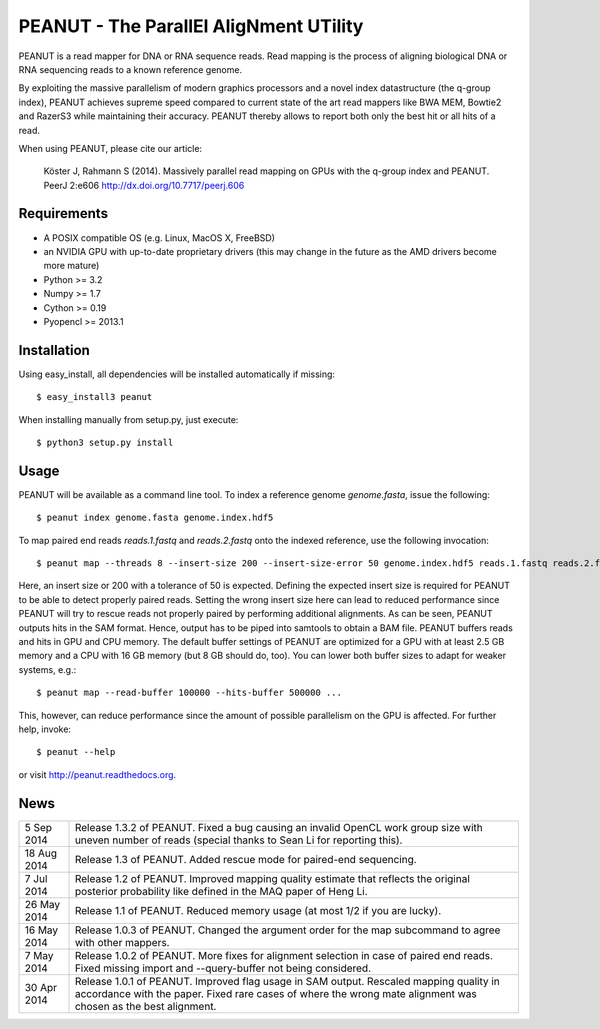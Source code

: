 =======================================
PEANUT - The ParallEl AligNment UTility
=======================================

PEANUT is a read mapper for DNA or RNA sequence reads. Read mapping is the
process of aligning biological DNA or RNA sequencing reads to a known
reference genome.

By exploiting the massive parallelism of modern graphics processors and a novel
index datastructure (the q-group index), PEANUT achieves supreme speed compared
to current state of the art read mappers like BWA MEM, Bowtie2 and RazerS3
while maintaining their accuracy. PEANUT thereby allows to report both only the
best hit or all hits of a read.

When using PEANUT, please cite our article:

    Köster J, Rahmann S (2014).
    Massively parallel read mapping on GPUs with the q-group index and PEANUT.
    PeerJ 2:e606 http://dx.doi.org/10.7717/peerj.606


Requirements
------------

* A POSIX compatible OS (e.g. Linux, MacOS X, FreeBSD)
* an NVIDIA GPU with up-to-date proprietary drivers
  (this may change in the future as the AMD drivers become more mature)
* Python >= 3.2
* Numpy >= 1.7
* Cython >= 0.19
* Pyopencl >= 2013.1


Installation
------------

Using easy_install, all dependencies will be installed automatically if missing::

   $ easy_install3 peanut

When installing manually from setup.py, just execute::

   $ python3 setup.py install


Usage
-----

PEANUT will be available as a command line tool.
To index a reference genome `genome.fasta`, issue the following::

   $ peanut index genome.fasta genome.index.hdf5

To map paired end reads `reads.1.fastq` and `reads.2.fastq` onto the indexed
reference, use the following invocation::

   $ peanut map --threads 8 --insert-size 200 --insert-size-error 50 genome.index.hdf5 reads.1.fastq reads.2.fastq | samtools view -Sb - > mapped.bam

Here, an insert size or 200 with a tolerance of 50 is expected. Defining the
expected insert size is required for PEANUT to be able to detect properly
paired reads. Setting the wrong insert size here can lead to reduced
performance since PEANUT will try to rescue reads not properly paired by
performing additional alignments. As can be seen, PEANUT outputs hits in the
SAM format. Hence, output has to be piped into samtools to obtain a BAM file.
PEANUT buffers reads and hits in GPU and CPU memory. The default buffer
settings of PEANUT are optimized for a GPU with at least 2.5 GB memory and a
CPU with 16 GB memory (but 8 GB should do, too). You can lower both buffer
sizes to adapt for weaker systems, e.g.::

   $ peanut map --read-buffer 100000 --hits-buffer 500000 ...

This, however, can reduce performance since the amount of possible parallelism
on the GPU is affected. For further help, invoke::

   $ peanut --help

or visit http://peanut.readthedocs.org.


News
----

=========== ===================================================================
5 Sep 2014  Release 1.3.2 of PEANUT. Fixed a bug causing an invalid OpenCL work
            group size with uneven number of reads (special thanks to Sean Li
            for reporting this).
----------- -------------------------------------------------------------------
18 Aug 2014 Release 1.3 of PEANUT. Added rescue mode for paired-end sequencing.
----------- -------------------------------------------------------------------
7 Jul 2014  Release 1.2 of PEANUT. Improved mapping quality estimate that
            reflects the original posterior probability like defined in the MAQ
            paper of Heng Li.
----------- -------------------------------------------------------------------
26 May 2014 Release 1.1 of PEANUT. Reduced memory usage (at most 1/2 if you are
            lucky).
----------- -------------------------------------------------------------------
16 May 2014 Release 1.0.3 of PEANUT. Changed the argument order for the map
            subcommand to agree with other mappers.
----------- -------------------------------------------------------------------
7 May 2014  Release 1.0.2 of PEANUT. More fixes for alignment selection in case
            of paired end reads. Fixed missing import and --query-buffer not
            being considered.
----------- -------------------------------------------------------------------
30 Apr 2014 Release 1.0.1 of PEANUT. Improved flag usage in SAM output.
            Rescaled mapping quality in accordance with the paper. Fixed rare
            cases of where the wrong mate alignment was chosen as the best
            alignment.
=========== ===================================================================
